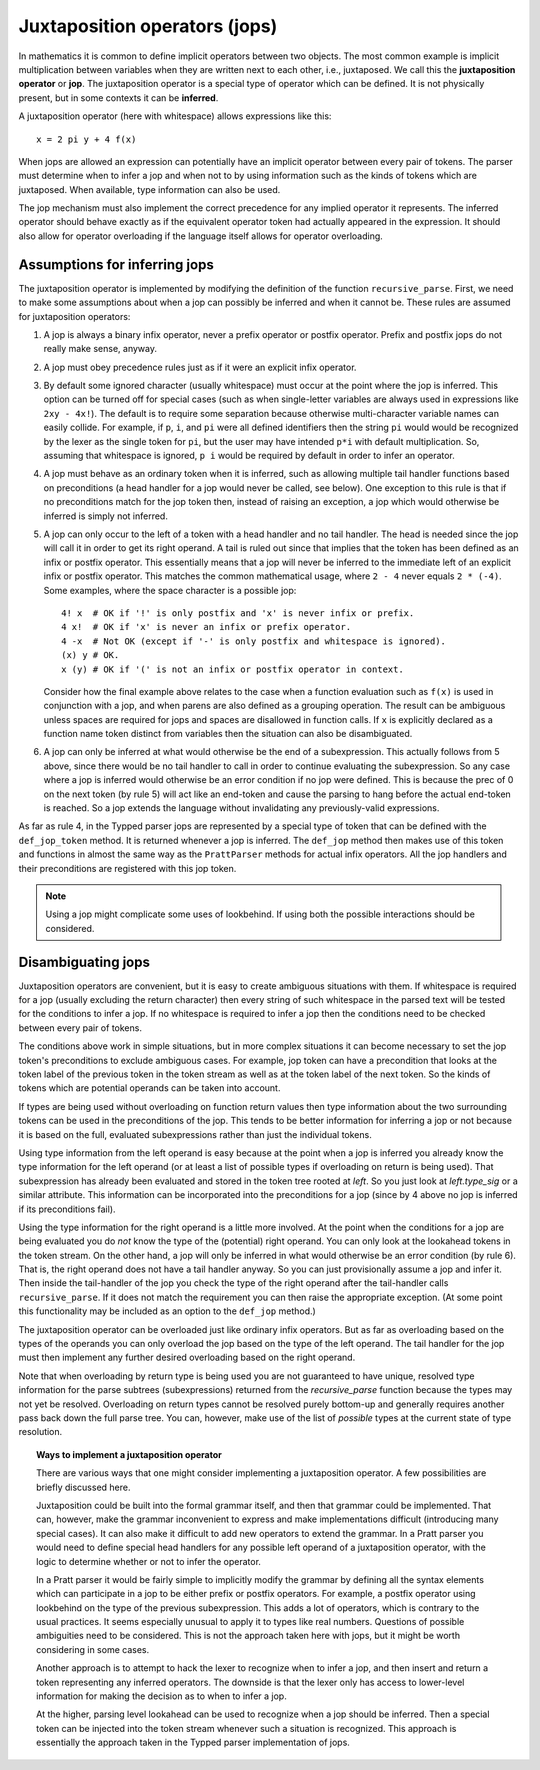Juxtaposition operators (jops)
==============================

In mathematics it is common to define implicit operators between two objects.
The most common example is implicit multiplication between variables when they
are written next to each other, i.e., juxtaposed.  We call this the
**juxtaposition operator** or **jop**.  The juxtaposition operator is a special
type of operator which can be defined.  It is not physically present, but in
some contexts it can be **inferred**.

A juxtaposition operator (here with whitespace) allows expressions like
this::

   x = 2 pi y + 4 f(x)

When jops are allowed an expression can potentially have an implicit operator
between every pair of tokens.  The parser must determine when to infer a jop
and when not to by using information such as the kinds of tokens which are
juxtaposed.  When available, type information can also be used.

The jop mechanism must also implement the correct precedence for any implied
operator it represents.  The inferred operator should behave exactly as if the
equivalent operator token had actually appeared in the expression.  It should
also allow for operator overloading if the language itself allows for operator
overloading.

Assumptions for inferring jops
------------------------------

The juxtaposition operator is implemented by modifying the definition of the
function ``recursive_parse``.  First, we need to make some assumptions about
when a jop can possibly be inferred and when it cannot be.  These rules are
assumed for juxtaposition operators:

1. A jop is always a binary infix operator, never a prefix operator or postfix
   operator.  Prefix and postfix jops do not really make sense, anyway.

2. A jop must obey precedence rules just as if it were an explicit infix
   operator.

3. By default some ignored character (usually whitespace) must occur at the
   point where the jop is inferred.  This option can be turned off for special
   cases (such as when single-letter variables are always used in expressions
   like ``2xy - 4x!``).  The default is to require some separation because
   otherwise multi-character variable names can easily collide.  For example,
   if ``p``, ``i``, and ``pi`` were all defined identifiers then the string
   ``pi`` would would be recognized by the lexer as the single token for
   ``pi``, but the user may have intended ``p*i`` with default multiplication.
   So, assuming that whitespace is ignored, ``p i`` would be required by
   default in order to infer an operator.

4. A jop must behave as an ordinary token when it is inferred, such as allowing
   multiple tail handler functions based on preconditions (a head handler for a
   jop would never be called, see below).  One exception to this rule is that
   if no preconditions match for the jop token then, instead of raising an
   exception, a jop which would otherwise be inferred is simply not inferred.

5. A jop can only occur to the left of a token with a head handler and no tail
   handler.  The head is needed since the jop will call it in order to get its
   right operand.  A tail is ruled out since that implies that the token has
   been defined as an infix or postfix operator.  This essentially means that a
   jop will never be inferred to the immediate left of an explicit infix or
   postfix operator.  This matches the common mathematical usage, where ``2 -
   4`` never equals ``2 * (-4)``.  Some examples, where the space character
   is a possible jop::

      4! x  # OK if '!' is only postfix and 'x' is never infix or prefix.
      4 x!  # OK if 'x' is never an infix or prefix operator.
      4 -x  # Not OK (except if '-' is only postfix and whitespace is ignored).
      (x) y # OK.
      x (y) # OK if '(' is not an infix or postfix operator in context.

   Consider how the final example above relates to the case when a function
   evaluation such as ``f(x)`` is used in conjunction with a jop, and when
   parens are also defined as a grouping operation.  The result can be
   ambiguous unless spaces are required for jops and spaces are disallowed
   in function calls.  If ``x`` is explicitly declared as a function name
   token distinct from variables then the situation can also be disambiguated.
   
6. A jop can only be inferred at what would otherwise be the end of a
   subexpression.  This actually follows from 5 above, since there would be no
   tail handler to call in order to continue evaluating the subexpression.  So
   any case where a jop is inferred would otherwise be an error condition if no
   jop were defined.  This is because the prec of 0 on the next token (by rule
   5) will act like an end-token and cause the parsing to hang before the
   actual end-token is reached.  So a jop extends the language without
   invalidating any previously-valid expressions.

As far as rule 4, in the Typped parser jops are represented by a special type
of token that can be defined with the ``def_jop_token`` method.  It is returned
whenever a jop is inferred.  The ``def_jop`` method then makes use of this
token and functions in almost the same way as the ``PrattParser`` methods for
actual infix operators.  All the jop handlers and their preconditions are
registered with this jop token.

.. note::

  Using a jop might complicate some uses of lookbehind.  If using both the
  possible interactions should be considered.

Disambiguating jops
-------------------

Juxtaposition operators are convenient, but it is easy to create ambiguous
situations with them.  If whitespace is required for a jop (usually excluding
the return character) then every string of such whitespace in the parsed text
will be tested for the conditions to infer a jop.  If no whitespace is required
to infer a jop then the conditions need to be checked between every pair of
tokens.

The conditions above work in simple situations, but in more complex situations
it can become necessary to set the jop token's preconditions to exclude
ambiguous cases.  For example, jop token can have a precondition that looks at
the token label of the previous token in the token stream as well as at the
token label of the next token.  So the kinds of tokens which are potential
operands can be taken into account.

If types are being used without overloading on function return values then type
information about the two surrounding tokens can be used in the preconditions
of the jop.  This tends to be better information for inferring a jop or not
because it is based on the full, evaluated subexpressions rather than just the
individual tokens.

Using type information from the left operand is easy because at the point when
a jop is inferred you already know the type information for the left operand
(or at least a list of possible types if overloading on return is being used).
That subexpression has already been evaluated and stored in the token tree
rooted at `left`.  So you just look at `left.type_sig` or a similar attribute.
This information can be incorporated into the preconditions for a jop (since by
4 above no jop is inferred if its preconditions fail).

Using the type information for the right operand is a little more involved.  At
the point when the conditions for a jop are being evaluated you do *not* know
the type of the (potential) right operand.  You can only look at the lookahead
tokens in the token stream.  On the other hand, a jop will only be inferred in
what would otherwise be an error condition (by rule 6).  That is, the right
operand does not have a tail handler anyway.  So you can just provisionally
assume a jop and infer it.  Then inside the tail-handler of the jop you check
the type of the right operand after the tail-handler calls ``recursive_parse``.
If it does not match the requirement you can then raise the appropriate
exception.  (At some point this functionality may be included as an option to
the ``def_jop`` method.)

The juxtaposition operator can be overloaded just like ordinary infix
operators.  But as far as overloading based on the types of the operands you
can only overload the jop based on the type of the left operand.  The tail
handler for the jop must then implement any further desired overloading based
on the right operand.

Note that when overloading by return type is being used you are not guaranteed
to have unique, resolved type information for the parse subtrees
(subexpressions) returned from the `recursive_parse` function because the types
may not yet be resolved.  Overloading on return types cannot be resolved purely
bottom-up and generally requires another pass back down the full parse tree.
You can, however, make use of the list of *possible* types at the current state
of type resolution.

.. topic:: Ways to implement a juxtaposition operator

   There are various ways that one might consider implementing a juxtaposition
   operator.  A few possibilities are briefly discussed here.
   
   Juxtaposition could be built into the formal grammar itself, and then that
   grammar could be implemented.  That can, however, make the grammar
   inconvenient to express and make implementations difficult (introducing many
   special cases).  It can also make it difficult to add new operators to
   extend the grammar.  In a Pratt parser you would need to define special head
   handlers for any possible left operand of a juxtaposition operator, with the
   logic to determine whether or not to infer the operator.

   In a Pratt parser it would be fairly simple to implicitly modify the grammar
   by defining all the syntax elements which can participate in a jop to be
   either prefix or postfix operators.  For example, a postfix operator using
   lookbehind on the type of the previous subexpression.  This adds a lot of
   operators, which is contrary to the usual practices.  It seems especially
   unusual to apply it to types like real numbers.  Questions of possible
   ambiguities need to be considered.  This is not the approach taken here with
   jops, but it might be worth considering in some cases.
   
   Another approach is to attempt to hack the lexer to recognize when to infer
   a jop, and then insert and return a token representing any inferred
   operators.  The downside is that the lexer only has access to lower-level
   information for making the decision as to when to infer a jop.
   
   At the higher, parsing level lookahead can be used to recognize when a jop
   should be inferred.  Then a special token can be injected into the token
   stream whenever such a situation is recognized.  This approach is
   essentially the approach taken in the Typped parser implementation of jops.


